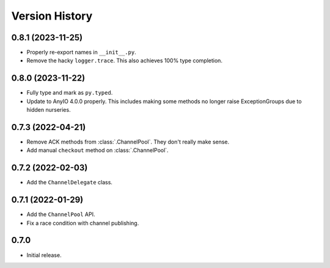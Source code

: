.. _history:

Version History
===============

0.8.1 (2023-11-25)
------------------

- Properly re-export names in ``__init__.py``.
- Remove the hacky ``logger.trace``. This also achieves 100% type completion.

0.8.0 (2023-11-22)
------------------

- Fully type and mark as ``py.typed``.
- Update to AnyIO 4.0.0 properly. This includes making some methods no longer raise ExceptionGroups
  due to hidden nurseries.

0.7.3 (2022-04-21)
------------------

- Remove ACK methods from :class:`.ChannelPool`. They don't really make sense.
- Add manual ``checkout`` method on :class:`.ChannelPool`.

0.7.2 (2022-02-03)
------------------

- Add the ``ChannelDelegate`` class.

0.7.1 (2022-01-29)
------------------

- Add the ``ChannelPool`` API.
- Fix a race condition with channel publishing.

0.7.0
-----

- Initial release.
